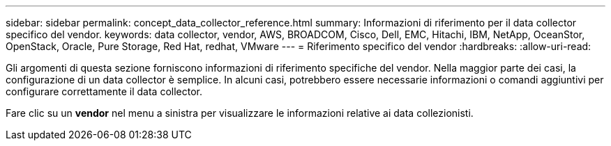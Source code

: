 ---
sidebar: sidebar 
permalink: concept_data_collector_reference.html 
summary: Informazioni di riferimento per il data collector specifico del vendor. 
keywords: data collector, vendor, AWS, BROADCOM, Cisco, Dell, EMC, Hitachi, IBM, NetApp, OceanStor, OpenStack, Oracle, Pure Storage, Red Hat, redhat, VMware 
---
= Riferimento specifico del vendor
:hardbreaks:
:allow-uri-read: 


[role="lead"]
Gli argomenti di questa sezione forniscono informazioni di riferimento specifiche del vendor. Nella maggior parte dei casi, la configurazione di un data collector è semplice. In alcuni casi, potrebbero essere necessarie informazioni o comandi aggiuntivi per configurare correttamente il data collector.

Fare clic su un *vendor* nel menu a sinistra per visualizzare le informazioni relative ai data collezionisti.
